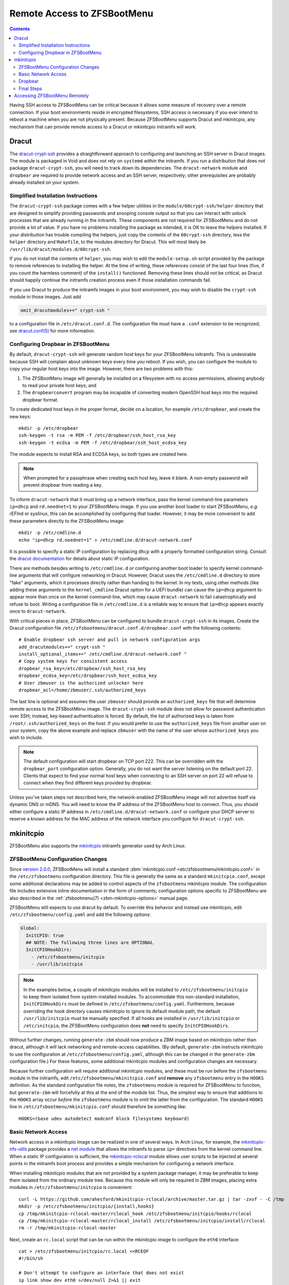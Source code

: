 Remote Access to ZFSBootMenu
============================

.. contents:: Contents
  :depth: 2
  :local:
  :backlinks: none

Having SSH access to ZFSBootMenu can be critical because it allows some measure of recovery over a remote connection. If
your boot environments reside in encrypted filesystems, SSH access is necessary if you ever intend to reboot a machine
when you are not physically present. Because ZFSBootMenu supports Dracut and mkinitcpio, any mechanism that can provide
remote access to a Dracut or mkinitcpio initramfs will work.

Dracut
------

The `dracut-crypt-ssh <https://github.com/dracut-crypt-ssh/dracut-crypt-ssh>`_ provides a straightforward approach to
configuring and launching an SSH server in Dracut images. The module is packaged in Void and does not rely on
``systemd`` within the initramfs. If you run a distribution that does not package ``dracut-crypt-ssh``, you will need to
track down its dependencies. The ``dracut-network`` module and ``dropbear`` are required to provide network access and
an SSH server, respectively; other prerequisites are probably already installed on your system.

Simplified Installation Instructions
~~~~~~~~~~~~~~~~~~~~~~~~~~~~~~~~~~~~

The ``dracut-crypt-ssh`` package comes with a few helper utilities in the ``module/60crypt-ssh/helper`` directory that
are designed to simplify providing passwords and snooping console output so that you can interact with unlock processes
that are already running in the initramfs. These components are not required for ZFSBootMenu and do not provide a lot of
value. If you have no problems installing the package as intended, it is OK to leave the helpers installed. If your
distribution has trouble compiling the helpers, just copy the contents of the ``60crypt-ssh`` directory, less the
``helper`` directory and ``Makefile``, to the modules directory for Dracut. This will most likely be
``/usr/lib/dracut/modules.d/60crypt-ssh``.

If you do not install the contents of ``helper``, you may wish to edit the ``module-setup.sh`` script provided by the
package to remove references to installing the helper. At the time of writing, these references consist of the last four
lines (five, if you count the harmless comment) of the ``install()`` functioned. Removing these lines should not be
critical, as Dracut should happily continue the initramfs creation process even if those installation commands fail.

If you use Dracut to produce the initramfs images in your boot environment, you may wish to disable the ``crypt-ssh``
module in those images. Just add

.. code-block::

  omit_dracutmodules+=" crypt-ssh "

to a configuration file in ``/etc/dracut.conf.d``. The configuration file must have a ``.conf`` extension to be
recognized; see `dracut.conf(5) <https://man.voidlinux.org/dracut.conf.5>`_ for more information.

Configuring Dropbear in ZFSBootMenu
~~~~~~~~~~~~~~~~~~~~~~~~~~~~~~~~~~~

By default, ``dracut-crypt-ssh`` will generate random host keys for your ZFSBootMenu initramfs. This is undesirable
because SSH will complain about unknown keys every time you reboot. If you wish, you can configure the module to copy
your regular host keys into the image. However, there are two problems with this:

1. The ZFSBootMenu image will generally be installed on a filesystem with no access permissions, allowing anybody to
   read your private host keys; and

2. The ``dropbearconvert`` program may be incapable of converting modern OpenSSH host keys into the required dropbear
   format.

To create dedicated host keys in the proper format, decide on a location, for example ``/etc/dropbear``, and create the
new keys::

  mkdir -p /etc/dropbear
  ssh-keygen -t rsa -m PEM -f /etc/dropbear/ssh_host_rsa_key
  ssh-keygen -t ecdsa -m PEM -f /etc/dropbear/ssh_host_ecdsa_key

The module expects to install RSA and ECDSA keys, so both types are created here.

.. note::

  When prompted for a passphrase when creating each host key, leave it blank. A non-empty password will prevent dropbear
  from reading a key.

To inform ``dracut-network`` that it must bring up a network interface, pass the kernel command-line parameters
``ip=dhcp`` and ``rd.neednet=1`` to your ZFSBootMenu image. If you use another boot loader to start ZFSBootMenu, *e.g.*
rEFInd or syslinux, this can be accomplished by configuring that loader. However, it may be more convenient to add these
parameters directly to the ZFSBootMenu image::

  mkdir -p /etc/cmdline.d
  echo "ip=dhcp rd.neednet=1" > /etc/cmdline.d/dracut-network.conf

It is possible to specify a static IP configuration by replacing ``dhcp`` with a properly formatted configuration
string. Consult the `dracut documentation <https://man.voidlinux.org/dracut.cmdline.7#Network>`_ for details about
static IP configuration.

There are methods besides writing to ``/etc/cmdline.d`` or configuring another boot loader to specify kernel
command-line arguments that will configure networking in Dracut. However, Dracut uses the ``/etc/cmdline.d`` directory
to store "fake" arguments, which it processes directly rather than handing to the kernel. In my tests, using other
methods (like adding these arguments to the ``kernel_cmdline`` Dracut option for a UEFI bundle) can cause the
``ip=dhcp`` argument to appear more than once on the kernel command-line, which may cause ``dracut-network`` to fail
catastrophically and refuse to boot. Writing a configuration file in ``/etc/cmdline.d`` is a reliable way to ensure that
``ip=dhcp`` appears exactly once to ``dracut-network``.

With critical pieces in place, ZFSBootMenu can be configured to bundle ``dracut-crypt-ssh`` in its images. Create the
Dracut configuration file ``/etc/zfsbootmenu/dracut.conf.d/dropbear.conf`` with the following contents::

  # Enable dropbear ssh server and pull in network configuration args
  add_dracutmodules+=" crypt-ssh "
  install_optional_items+=" /etc/cmdline.d/dracut-network.conf "
  # Copy system keys for consistent access
  dropbear_rsa_key=/etc/dropbear/ssh_host_rsa_key
  dropbear_ecdsa_key=/etc/dropbear/ssh_host_ecdsa_key
  # User zbmuser is the authorized unlocker here
  dropbear_acl=/home/zbmuser/.ssh/authorized_keys

The last line is optional and assumes the user ``zbmuser`` should provide an ``authorized_keys`` file that will
determine remote access to the ZFSBootMenu image. The ``dracut-crypt-ssh`` module does not allow for password
authentication over SSH; instead, key-based authentication is forced. By default, the list of authorized keys is taken
from ``/root/.ssh/authorized_keys`` on the host. If you would prefer to use the ``authorized_keys`` file from another
user on your system, copy the above example and replace ``zbmuser`` with the name of the user whose ``authorized_keys``
you wish to include.

.. note::

  The default configuration will start dropbear on TCP port 222. This can be overridden with the ``dropbear_port``
  configuration option. Generally, you do not want the server listening on the default port 22. Clients that expect to
  find your normal host keys when connecting to an SSH server on port 22 will refuse to connect when they find different
  keys provided by dropbear.

Unless you've taken steps not described here, the network-enabled ZFSBootMenu image will not advertise itself via
dynamic DNS or mDNS. You will need to know the IP address of the ZFSBootMenu host to connect. Thus, you should either
configure a static IP address in ``/etc/cmdline.d/dracut-network.conf`` or configure your DHCP server to reserve a known
address for the MAC address of the network interface you configure for ``dracut-crypt-ssh``.

mkinitcpio
----------

ZFSBootMenu also supports the `mkinitcpio <https://gitlab.archlinux.org/archlinux/mkinitcpio/mkinitcpio/>`_ initramfs
generator used by Arch Linux.

ZFSBootMenu Configuration Changes
~~~~~~~~~~~~~~~~~~~~~~~~~~~~~~~~~

Since `version 2.0.0 <https://github.com/zbm-dev/zfsbootmenu/releases/tag/v2.0.0>`_, ZFSBootMenu will install a standard
:zbm:`mkinitcpio.conf <etc/zfsbootmenu/mkinitcpio.conf>` in the ``/etc/zfsbootmenu`` configuration directory. This file
is generally the same as a standard ``mkinitcpio.conf``, except some additional declarations may be added to control
aspects of the ``zfsbootmenu`` mkinitcpio module. The configuration file includes extensive inline documentation in the
form of comments; configuration options specific to ZFSBootMenu are also described in the
:ref:`zfsbootmenu(7) <zbm-mkinitcpio-options>` manual page.

ZFSBootMenu still expects to use dracut by default. To override this behavior and instead use mkinitcpio, edit
``/etc/zfsbootmenu/config.yaml`` and add the following options:

.. code-block:: yaml

  Global:
    InitCPIO: true
    ## NOTE: The following three lines are OPTIONAL
    InitCPIOHookDirs:
      - /etc/zfsbootmenu/initcpio
      - /usr/lib/initcpio

.. note::

  In the examples below, a couple of mkinitcpio modules will be installed to ``/etc/zfsbootmenu/initcpio`` to keep them
  isolated from system-installed modules. To accommodate this non-standard installation, ``InitCPIOHookDirs`` must be
  defined in ``/etc/zfsbootmenu/config.yaml``. Furthermore, because overriding the hook directory causes mkinitcpio to
  ignore its default module path, the default ``/usr/lib/initcpio`` must be manually specified. If all hooks are
  installed in ``/usr/lib/initcpio`` or ``/etc/initcpio``, the ZFSBootMenu configuration does **not** need to specify
  ``InitCPIOHookDirs``.

Without further changes, running ``generate-zbm`` should now produce a ZBM image based on mkinitcpio rather than dracut,
although it will lack networking and remote-access capabilities. (By default, ``generate-zbm`` instructs mkinitcpio to
use the configuration at ``/etc/zfsbootmenu/config.yaml``, although this can be changed in the ``generate-zbm``
configuration file.) For these features, some additional mkinitcpio modules and configuration changes are necessary.

Because further configuration will require additional mkinitcpio modules, and these must be run before the
``zfsbootmenu`` module in the initramfs, edit ``/etc/zfsbootmenu/mkinitcpio.conf`` and **remove** any ``zfsbootmenu``
entry in the ``HOOKS`` definition. As the standard configuration file notes, the ``zfsbootmenu`` module is required for
ZFSBootMenu to function, but ``generate-zbm`` will forcefully at this at the end of the module list. Thus, the simplest
way to ensure that additions to the ``HOOKS`` array occur *before* the ``zfsbootmenu`` module is to omit the latter from
the configuration. The standard ``HOOKS`` line in ``/etc/zfsbootmenu/mkinitcpio.conf`` should therefore be something
like::

  HOOKS=(base udev autodetect modconf block filesystems keyboard)

Basic Network Access
~~~~~~~~~~~~~~~~~~~~

Network access in a mkinitcpio image can be realized in one of several ways. In Arch Linux, for example, the
`mkinitcpio-nfs-utils <https://archlinux.org/packages/?name=mkinitcpio-nfs-utils>`_ package provides a
`net module <https://wiki.archlinux.org/title/Mkinitcpio#Using_net>`_ that allows the initramfs to parse ``ip=``
directives from the kernel command line. When a static IP configuration is sufficient, the
`mkinitcpio-rclocal <https://github.com/ahesford/mkinitcpio-rclocal>`_ module allows user scripts to be injected at
several points in the initramfs boot process and provides a simple mechanism for configuring a network interface.

When installing mkinitcpio modules that are not provided by a system package manager, it may be preferable to keep them
isolated from the ordinary module tree. Because this module will only be required in ZBM images, placing extra modules
in ``/etc/zfsbootmenu/initcpio`` is convenient::

  curl -L https://github.com/ahesford/mkinitcpio-rclocal/archive/master.tar.gz | tar -zxvf - -C /tmp
  mkdir -p /etc/zfsbootmenu/initcpio/{install,hooks}
  cp /tmp/mkinitcpio-rclocal-master/rclocal_hook /etc/zfsbootmenu/initcpio/hooks/rclocal
  cp /tmp/mkinitcpio-rclocal-master/rclocal_install /etc/zfsbootmenu/initcpio/install/rclocal
  rm -r /tmp/mkinitcpio-rclocal-master

Next, create an ``rc.local`` script that can be run within the mkinitcpio image to configure the ``eth0`` interface::

  cat > /etc/zfsbootmenu/initcpio/rc.local <<RCEOF
  #!/bin/sh

  # Don't attempt to configure an interface that does not exist
  ip link show dev eth0 >/dev/null 2>&1 || exit

  # Bring up the interface
  ip link set dev eth0 up

  # Configure a static address for this host
  ip addr add 192.168.1.2/24 brd + dev eth0
  ip route add default via 192.168.1.1

  # Add some name servers
  cat > /etc/resolv.conf <<-EOF
    nameserver 1.1.1.1
    nameserver 8.8.8.8
    EOF
  RCEOF

.. note::

  If your Ethernet interface is called something other than ``eth0`` or your static IP configuration is different,
  adjust the script as needed.

To ensure that the ``rclocal`` module is installed and run in the ZBM image, either append ``rclocal`` to the array
defined on the ``HOOKS`` line in ``/etc/zfsbootmenu/mkinitcpio.conf`` or run

.. code-block::

  sed -e '/HOOKS=/a HOOKS+=(rclocal)' -i /etc/zfsbootmenu/mkinitcpio.conf

The ``rclocal`` module should be told where it can find the ``rc.local`` script to install and run by running::

  echo 'rclocal_hook=/etc/zfsbootmenu/initcpio/rc.local' >> /etc/zfsbootmenu/mkinitcpio.conf

Finally, make sure to include the ``ip`` executable in your initramfs image by manually adding ``ip`` to the
``BINARIES`` array in ``/etc/zfsbootmenu/mkinitcpio.conf`` or by running

.. code-block::

  sed -e '/BINARIES=/a BINARIES+=(ip)' -i /etc/zfsbootmenu/mkinitcpio.conf

Dropbear
~~~~~~~~

Arch Linux provides a `mkinitcpio-dropbear <https://archlinux.org/packages/community/any/mkinitcpio-dropbear/>`_ package
that provides a straightforward method for installing, configuring and running the dropbear SSH server inside a
mkinitcpio image. This package is based on a
`project of the same name <https://github.com/grazzolini/mkinitcpio-dropbear>`_ by an Arch Linux developer. A
`fork of the mkinitcpio-dropbear project <https://github.com/ahesford/mkinitcpio-dropbear>`_ contains a few minor
improvements in runtime configuration and key management. If these improvements are not needed, using the upstream
project is perfectly acceptable.

Once again, the mkinitcpio module must first be downloaded and installed::

  curl -L https://github.com/ahesford/mkinitcpio-dropbear/archive/master.tar.gz | tar -zxvf - -C /tmp
  mkdir -p /etc/zfsbootmenu/initcpio/{install,hooks}
  cp /tmp/mkinitcpio-dropbear-master/rclocal_hook /etc/zfsbootmenu/initcpio/hooks/dropbear
  cp /tmp/mkinitcpio-dropbear-master/rclocal_install /etc/zfsbootmenu/initcpio/install/dropbear
  rm -r /tmp/mkinitcpio-dropbear-master

The upstream ``dropbear`` module will attempt to copy host OpenSSH keys into ``/etc/dropbear`` if possible; otherwise,
it will generate random host keys. Both options are undesirable. Copying host keys will leave these protected files
directly accessible to anybody able to read a ZFSBootMenu image, which is probably every user on the system. Generating
unique keys with each run inhibits your ability to detect interlopers when you connect to your bootloader via SSH. My
fork will, by default, respect any existing dropbear keys available as ``/etc/dropbear/dropbear_*_host_key``. Therefore,
make some new host keys for use in your ZFSBootMenu image::

  mkdir -p /etc/dropbear
  for keytype in rsa ecdsa ed25519; do
      dropbearkey -t "${keytype}" -f "/etc/dropbear/dropbear_${keytype}_host_key"
  done

The module also requires, at ``/etc/dropbear/root_key``, a set of authorized SSH keys that will be given access to the
``root`` account in the image. On a single-user system, it is sufficient to do::

  ln -s ${HOME}/.ssh/authorized_keys /etc/dropbear/root_key

assuming that ``${HOME}`` points to the home directory of the user who should be given access to ZFSBootMenu.

Finally, enable the ``dropbear`` module in ``/etc/zfsbootmenu/mkinitcpio.conf`` by manually appending ``dropbear`` to
the ``HOOKS`` array, or by running::

  sed -e '/HOOKS.*rclocal/a HOOKS+=(dropbear)' -i /etc/zfsbootmenu/mkinitcpio.conf

Final Steps
~~~~~~~~~~~

With the above configuration complete, running ``generate-zbm`` should produce a ZFSBootMenu image that contains the
necessary components to enable an SSH server in your bootloader. This can be verified with the ``lsinitrd`` tool
provided by dracut or the ``lsinitcpio`` tool provided by mkinitcpio. (The ``lsinitcpio`` tool is not able to inspect
UEFI bundles, but ``lsinitrd`` can.) In the file listing, you should see keys in ``/etc/dropbear``, the ``dropbear`` and
``ip`` executables, and the file ``root/.ssh/authorized_keys``.

After rebooting, ZFSBootMenu should configure the network interface, launch an SSH server and accept connections on TCP
port 22 by default. If your SSH client complains because it finds ZFSBootMenu keys when it expects to find your normal
host keys, you may wish to reconfigure dropbear to listen on a non-standard port. My fork of ``mkinitcpio-dropbear``
supports this by writing a ``dropbear_listen`` definition to ``/etc/dropbear/dropbear.conf``::

  echo 'dropbear_listen=2222' > /etc/dropbear/dropbear.conf

After writing this file (adjust ``2222`` to whatever port you prefer), re-run ``generate-zbm``, reboot and confirm that
dropbear listens where expected.

Accessing ZFSBootMenu Remotely
------------------------------

When you connect to ZFSBootMenu via SSH, you will be presented a simple shell prompt. Launch ``zfsbootmenu`` to start
the menu interface over the remote connection::

  zfsbootmenu

You may then use the menu as if you were connected locally.

.. note::

  recent versions of ZFSBootMenu automatically set the ``TERM`` environment variable to ``linux``. If you are running an
  older version, your SSH client may have provided a more specific terminal definition that will not be recognized by
  the restricted environment provided by ZFSBootMenu. Under these circumstances, you may need to run::

    export TERM=linux

  from the login shell to ensure that basic terminal functionality works as expected.

If you followed the :doc:`Void Linux ZFSBootMenu install guide </guides/void-linux/single-disk-uefi>` and configured
rEFInd to launch ZFSBootMenu, you may need to remove the ``zbm.skip`` argument from the default menu entry if you would
like remote access and you have no encrypted boot environments. Otherwise, rEFInd will attempt to bypass the ZFSBootMenu
countdown and your default boot environment will be started immediately if possible. In this case, either set
``zbm.timeout`` to a suitably long delay (*e.g.*, 60 sec) to give yourself time to connect and launch ZFSBootMenu
remotely before the automatic boot can proceed, or use ``zbm.show`` by default to prevent automatic boot and force the
local instance to show the interactive menu immediately.

.. note::

  To provide some safety against multi-user conflicts, only one ZFSBootMenu instance is allowed to run at any given
  time. If you have encrypted boot environments, this will generally not present an issue, because the local instance
  will always block awaiting passphrase entry before launching the menu instance. Otherwise, the later instance of
  ZFSBootMenu will wait patiently for the earlier instance to terminate before continuing. If you are *certain* that the
  currently running instance is not being actively used, you can interrupt the wait loop by pressing ``[ESC]`` and then
  run::

    rm /zfsbootmenu/active

  to eliminate the indicator of the other running instance. You may then run ``zfsbootmenu`` again to launch the menu.
